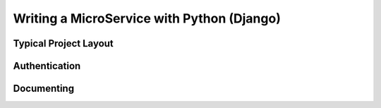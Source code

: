Writing a MicroService with Python (Django)
===========================================


Typical Project Layout
-----------------------

Authentication
--------------

Documenting
------------
